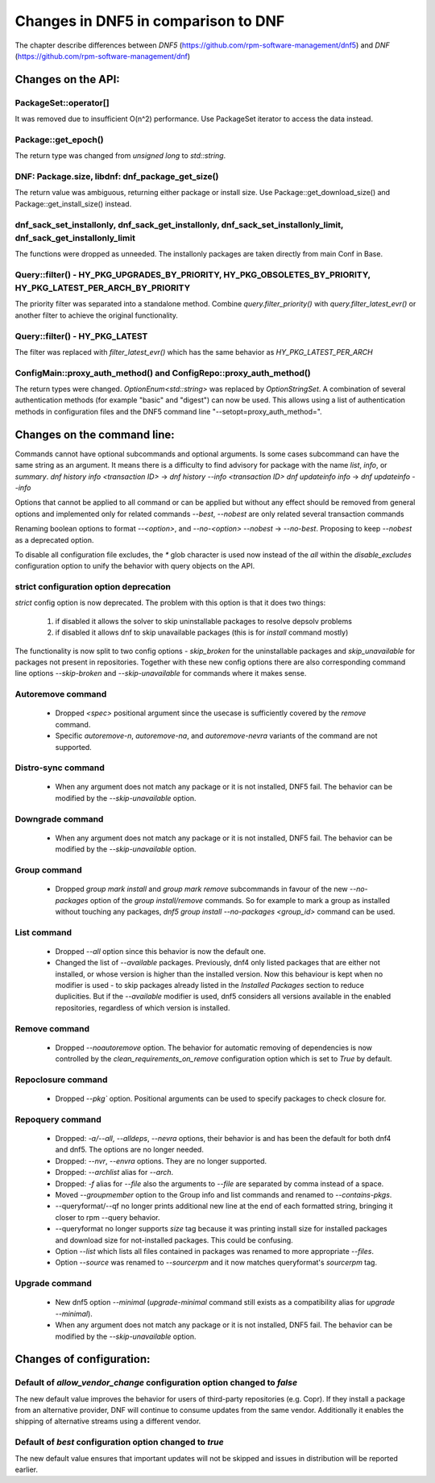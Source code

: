 ====================================
Changes in DNF5 in comparison to DNF
====================================

The chapter describe differences between `DNF5` (https://github.com/rpm-software-management/dnf5) and `DNF`
(https://github.com/rpm-software-management/dnf)

Changes on the API:
===================
PackageSet::operator[]
----------------------
It was removed due to insufficient O(n^2) performance.
Use PackageSet iterator to access the data instead.


Package::get_epoch()
--------------------
The return type was changed from `unsigned long` to `std::string`.


DNF: Package.size, libdnf: dnf_package_get_size()
-------------------------------------------------
The return value was ambiguous, returning either package or install size.
Use Package::get_download_size() and Package::get_install_size() instead.


dnf_sack_set_installonly, dnf_sack_get_installonly, dnf_sack_set_installonly_limit, dnf_sack_get_installonly_limit
------------------------------------------------------------------------------------------------------------------
The functions were dropped as unneeded. The installonly packages are taken directly from main Conf in Base.


Query::filter() - HY_PKG_UPGRADES_BY_PRIORITY, HY_PKG_OBSOLETES_BY_PRIORITY, HY_PKG_LATEST_PER_ARCH_BY_PRIORITY
---------------------------------------------------------------------------------------------------------------
The priority filter was separated into a standalone method.
Combine `query.filter_priority()` with `query.filter_latest_evr()` or another filter to achieve the original
functionality.


Query::filter() - HY_PKG_LATEST
-------------------------------
The filter was replaced with `filter_latest_evr()` which has the same behavior as `HY_PKG_LATEST_PER_ARCH`


ConfigMain::proxy_auth_method() and ConfigRepo::proxy_auth_method()
-------------------------------------------------------------------
The return types were changed. `OptionEnum<std::string>` was replaced by `OptionStringSet`.
A combination of several authentication methods (for example "basic" and "digest") can now be used.
This allows using a list of authentication methods in configuration files and the DNF5 command line
"--setopt=proxy_auth_method=".


Changes on the command line:
============================

Commands cannot have optional subcommands and optional arguments. Is some cases subcommand can have the same string as
an argument. It means there is a difficulty to find advisory for package with the name `list`, `info`, or `summary`.
`dnf history info <transaction ID>` -> `dnf history --info <transaction ID>`
`dnf updateinfo info` -> `dnf updateinfo --info`

Options that cannot be applied to all command or can be applied but without any effect should be removed from general
options and implemented only for related commands
`--best`, `--nobest` are only related several transaction commands

Renaming boolean options to format `--<option>`, and `--no-<option>`
`--nobest` -> `--no-best`. Proposing to keep `--nobest` as a deprecated option.

To disable all configuration file excludes, the `*` glob character is used now instead of the `all` within
the `disable_excludes` configuration option to unify the behavior with query objects on the API.

strict configuration option deprecation
---------------------------------------
`strict` config option is now deprecated. The problem with this option is that it does two things:

 1. if disabled it allows the solver to skip uninstallable packages to resolve depsolv problems
 2. if disabled it allows dnf to skip unavailable packages (this is for `install` command mostly)

The functionality is now split to two config options - `skip_broken` for the uninstallable packages and
`skip_unavailable` for packages not present in repositories. Together with these new config options there are also
corresponding command line options `--skip-broken` and `--skip-unavailable` for commands where it makes sense.


Autoremove command
------------------
 * Dropped `<spec>` positional argument since the usecase is sufficiently covered by the `remove` command.
 * Specific `autoremove-n`, `autoremove-na`, and `autoremove-nevra` variants of the command are not supported.

Distro-sync command
-------------------
 * When any argument does not match any package or it is not installed, DNF5 fail. The behavior can be modified by
   the `--skip-unavailable` option.

Downgrade command
-----------------
 * When any argument does not match any package or it is not installed, DNF5 fail. The behavior can be modified by
   the `--skip-unavailable` option.

Group command
-------------
 * Dropped `group mark install` and `group mark remove` subcommands in favour of the
   new `--no-packages` option of the `group install/remove` commands. So for example
   to mark a group as installed without touching any packages,
   `dnf5 group install --no-packages <group_id>` command can be used.

List command
------------
 * Dropped `--all` option since this behavior is now the default one.
 * Changed the list of `--available` packages. Previously, dnf4 only listed packages that are either not installed, or
   whose version is higher than the installed version. Now this behaviour is kept when no modifier is used - to skip
   packages already listed in the `Installed Packages` section to reduce duplicities. But if the `--available` modifier
   is used, dnf5 considers all versions available in the enabled repositories, regardless of which version is installed.

Remove command
--------------
 * Dropped `--noautoremove` option. The behavior for automatic removing of dependencies is now controlled by the
   `clean_requirements_on_remove` configuration option which is set to `True` by default.

Repoclosure command
-------------------
 * Dropped `--pkg`` option. Positional arguments can be used to specify packages to check closure for.

Repoquery command
-----------------
 * Dropped: `-a/--all`, `--alldeps`, `--nevra` options, their behavior is and has been the default for both dnf4 and
   dnf5. The options are no longer needed.
 * Dropped: `--nvr`, `--envra` options. They are no longer supported.
 * Dropped: `--archlist` alias for `--arch`.
 * Dropped: `-f` alias for `--file` also the arguments to `--file` are separated by comma instead of a space.
 * Moved `--groupmember` option to the Group info and list commands and renamed to `--contains-pkgs`.
 * --queryformat/--qf no longer prints additional new line at the end of each formatted string, bringing it closer to
   rpm --query behavior.
 * --queryformat no longer supports `size` tag because it was printing install size for installed packages and download
   size for not-installed packages. This could be confusing.
 * Option `--list` which lists all files contained in packages was renamed to more appropriate `--files`.
 * Option `--source` was renamed to `--sourcerpm` and it now matches queryformat's `sourcerpm` tag.

Upgrade command
---------------
 * New dnf5 option `--minimal` (`upgrade-minimal` command still exists as a compatibility alias for
   `upgrade --minimal`).
 * When any argument does not match any package or it is not installed, DNF5 fail. The behavior can be modified by
   the `--skip-unavailable` option.

Changes of configuration:
=========================

Default of `allow_vendor_change` configuration option changed to `false`
-------------------------------------------------------------------------
The new default value improves the behavior for users of third-party repositories (e.g. Copr). If they install a package from
an alternative provider, DNF will continue to consume updates from the same vendor. Additionally it enables the shipping of
alternative streams using a different vendor.

Default of `best` configuration option changed to `true`
--------------------------------------------------------
The new default value ensures that important updates will not be skipped and issues in distribution will be reported
earlier.
